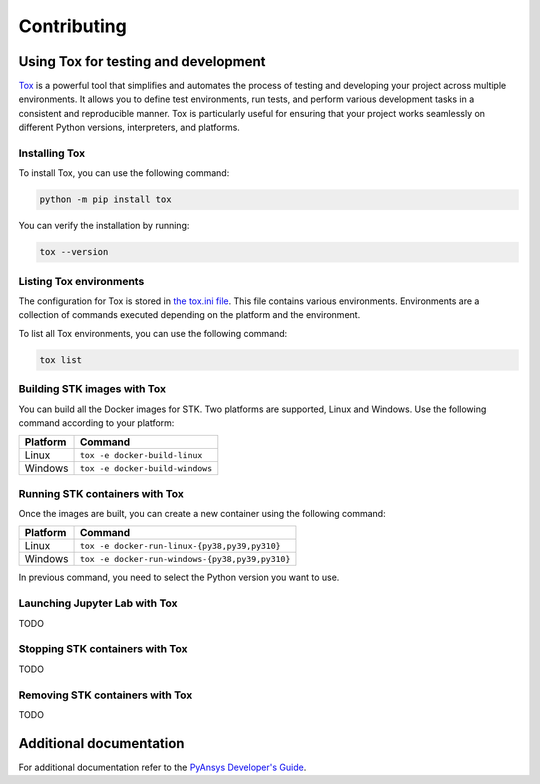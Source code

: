 Contributing
############

Using Tox for testing and development
=====================================

`Tox <https://tox.wiki>`_ is a powerful tool that simplifies and automates the
process of testing and developing your project across multiple environments. It
allows you to define test environments, run tests, and perform various
development tasks in a consistent and reproducible manner. Tox is particularly
useful for ensuring that your project works seamlessly on different Python
versions, interpreters, and platforms.

Installing Tox
--------------

To install Tox, you can use the following command:

.. code-block:: console

    python -m pip install tox

You can verify the installation by running:

.. code-block:: console

   tox --version


Listing Tox environments
------------------------

The configuration for Tox is stored in `the tox.ini file
<https://github.com/ansys-internal/pystk/blob/main/tox.ini>`_. This file
contains various environments. Environments are a collection of commands
executed depending on the platform and the environment.

To list all Tox environments, you can use the following command:

.. code-block:: console

    tox list

Building STK images with Tox
----------------------------

You can build all the Docker images for STK. Two platforms are supported, Linux
and Windows. Use the following command according to your platform:

========== ===============================
Platform   Command                        
========== ===============================
Linux      ``tox -e docker-build-linux``  
Windows    ``tox -e docker-build-windows``
========== ===============================

Running STK containers with Tox
-------------------------------

Once the images are built, you can create a new container using the following
command:

======== ===============================================
Platform Command                                        
======== ===============================================
Linux    ``tox -e docker-run-linux-{py38,py39,py310}``
Windows  ``tox -e docker-run-windows-{py38,py39,py310}``
======== ===============================================

In previous command, you need to select the Python version you want to
use.

Launching Jupyter Lab with Tox
------------------------------

TODO

Stopping STK containers with Tox
--------------------------------

TODO

Removing STK containers with Tox
--------------------------------

TODO


Additional documentation
========================

For additional documentation refer to the
`PyAnsys Developer's Guide <https://dev.docs.pyansys.com/index.html>`_.
